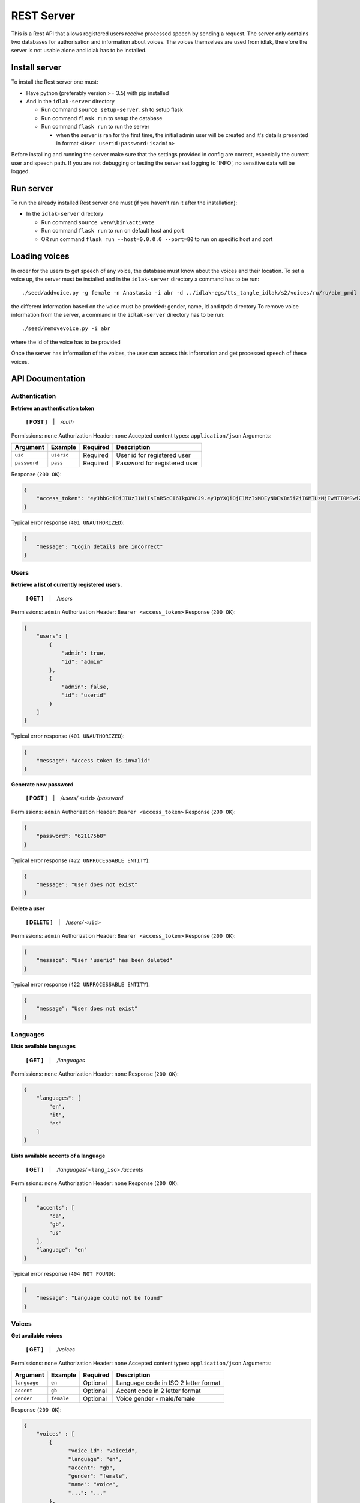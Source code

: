 .. _rest-server:

#############
REST Server
#############

This is a Rest API that allows registered users receive processed speech
by sending a request. The server only contains two databases for
authorisation and information about voices. The voices themselves are
used from idlak, therefore the server is not usable alone and idlak has
to be installed.

Install server
--------------

To install the Rest server one must:

-  Have python (preferably version >= 3.5) with pip installed
-  And in the ``idlak-server`` directory

   -  Run command ``source setup-server.sh`` to setup flask
   -  Run command ``flask run`` to setup the database
   -  Run command ``flask run`` to run the server

      -  when the server is ran for the first time, the initial admin
         user will be created and it's details presented in format
         ``<User userid:password:isadmin>``

Before installing and running the server make sure that the settings
provided in config are correct, especially the current user and speech
path. If you are not debugging or testing the server set logging to
'INFO', no sensitive data will be logged.

Run server
----------

To run the already installed Rest server one must (if you haven't ran it
after the installation):

-  In the ``idlak-server`` directory

   -  Run command ``source venv\bin\activate``
   -  Run command ``flask run`` to run on default host and port
   -  OR run command ``flask run --host=0.0.0.0 --port=80`` to run on
      specific host and port

Loading voices
--------------

In order for the users to get speech of any voice, the database must
know about the voices and their location. To set a voice up, the server
must be installed and in the ``idlak-server`` directory a command has to
be run:

::

    ./seed/addvoice.py -g female -n Anastasia -i abr -d ../idlak-egs/tts_tangle_idlak/s2/voices/ru/ru/abr_pmdl

the different information based on the voice must be provided: gender,
name, id and tpdb directory To remove voice information from the server,
a command in the ``idlak-server`` directory has to be run:

::

    ./seed/removevoice.py -i abr

where the id of the voice has to be provided

Once the server has information of the voices, the user can access this
information and get processed speech of these voices.


API Documentation
-----------------

Authentication
^^^^^^^^^^^^^^

**Retrieve an authentication token**

    **[ POST ]** ‏‏‎ ‏‏‎ ‏‏‎ \| ‏‏‎ ‏‏‎ ‏‏‎ */auth*

Permissions: ``none``\  Authorization Header: ``none``\  Accepted
content types: ``application/json``\  Arguments:

+----------------+--------------+------------+--------------------------------+
| Argument       | Example      | Required   | Description                    |
+================+==============+============+================================+
| ``uid``        | ``userid``   | Required   | User id for registered user    |
+----------------+--------------+------------+--------------------------------+
| ``password``   | ``pass``     | Required   | Password for registered user   |
+----------------+--------------+------------+--------------------------------+

Response (``200 OK``):

.. code:: json

    {
        "access_token": "eyJhbGciOiJIUzI1NiIsInR5cCI6IkpXVCJ9.eyJpYXQiOjE1MzIxMDEyNDEsIm5iZiI6MTUzMjEwMTI0MSwiZXhwIjoxNTMyMTA0ODQxLCJzdWIiOiJhZG1pbiJ9.gxTh6ubxqb7lqSZnWnQeWCXOS9u6cJ7skMBUbm2gJiI"
    }

Typical error response (``401 UNAUTHORIZED``):

.. code:: json

    {
        "message": "Login details are incorrect"
    }

Users
^^^^^

**Retrieve a list of currently registered users.**\

    **[ GET ]** ‏‏‎ ‏‏‎ ‏‏‎ \| ‏‏‎ ‏‏‎ ‏‏‎ */users*

Permissions: ``admin``\  Authorization Header:
``Bearer <access_token>``\  Response (``200 OK``):

.. code:: json

    {
        "users": [
            {
                "admin": true,
                "id": "admin"
            },
            {
                "admin": false,
                "id": "userid"
            }
        ]
    }

Typical error response (``401 UNAUTHORIZED``):

.. code:: json

    {
        "message": "Access token is invalid"
    }

**Generate new password**

    **[ POST ]** ‏‏‎ ‏‏‎ ‏‏‎ \| ‏‏‎ ‏‏‎ ‏‏‎ */users/* ``<uid>`` */password*

Permissions: ``admin``\  Authorization Header:
``Bearer <access_token>``\  Response (``200 OK``):

.. code:: json

    {
        "password": "621175b8"
    }

Typical error response (``422 UNPROCESSABLE ENTITY``):

.. code:: json

    {
        "message": "User does not exist"
    }

**Delete a user**

    **[ DELETE ]** ‏‏‎ ‏‏‎ ‏‏‎ \| ‏‏‎ ‏‏‎ ‏‏‎ */users/* ``<uid>``

Permissions: ``admin``\  Authorization Header:
``Bearer <access_token>``\  Response (``200 OK``):

.. code:: json

    {
        "message": "User 'userid' has been deleted"
    }

Typical error response (``422 UNPROCESSABLE ENTITY``):

.. code:: json

    {
        "message": "User does not exist"
    }

Languages
^^^^^^^^^

**Lists available languages**

    **[ GET ]** ‏‏‎ ‏‏‎ ‏‏‎ \| ‏‏‎ ‏‏‎ ‏‏‎ */languages*

Permissions: ``none``\  Authorization Header: ``none``\  Response
(``200 OK``):

.. code:: json

    {
        "languages": [
            "en",
            "it",
            "es"
        ]
    }

**Lists available accents of a language**

    **[ GET ]** ‏‏‎ ‏‏‎ ‏‏‎ \| ‏‏‎ ‏‏‎ ‏‏‎
    */languages/* ``<lang_iso>`` */accents*

Permissions: ``none``\  Authorization Header: ``none``\  Response
(``200 OK``):

.. code:: json

    {
        "accents": [
            "ca",
            "gb",
            "us"
        ],
        "language": "en"
    }

Typical error response (``404 NOT FOUND``):

.. code:: json

    {
        "message": "Language could not be found"
    }

Voices
^^^^^^

**Get available voices**

    **[ GET ]** ‏‏‎ ‏‏‎ ‏‏‎ \| ‏‏‎ ‏‏‎ ‏‏‎ */voices*

Permissions: ``none``\  Authorization Header: ``none``\  Accepted
content types: ``application/json``\  Arguments:

+----------------+--------------+------------+----------------------------------------+
| Argument       | Example      | Required   | Description                            |
+================+==============+============+========================================+
| ``language``   | ``en``       | Optional   | Language code in ISO 2 letter format   |
+----------------+--------------+------------+----------------------------------------+
| ``accent``     | ``gb``       | Optional   | Accent code in 2 letter format         |
+----------------+--------------+------------+----------------------------------------+
| ``gender``     | ``female``   | Optional   | Voice gender - male/female             |
+----------------+--------------+------------+----------------------------------------+

Response (``200 OK``):

.. code:: json

    {
        "voices" : [
            {
                  "voice_id": "voiceid",
                  "language": "en",
                  "accent": "gb",
                  "gender": "female",
                  "name": "voice",
                  "...": "..."
            },
            "..."
        ]
    }

Typical error response (``204 NO CONTENT``):

.. code:: json

    {
        "message": "No voices were found"
    }

--------------

**Get voice details**

    **[ GET ]** ‏‏‎ ‏‏‎ ‏‏‎ \| ‏‏‎ ‏‏‎ ‏‏‎ */voices/* ``<voice_id>``

Permissions: ``none``\  Authorization Header: ``none``\  Response
(``200 OK``):

.. code:: json

    {
          "voice_id": "voiceid",
          "language": "en",
          "accent": "gb",
          "gender": "female",
          "name": "voice",
          "...": "..."
    }

Typical error response (``404 NO CONTENT``):

.. code:: json

    {
        "message": "Voice could not be found"
    }

Speech Synthesis
^^^^^^^^^^^^^^^^

**Synthesise speech**

    **[ POST ]** ‏‏‎ ‏‏‎ ‏‏‎ \| ‏‏‎ ‏‏‎ ‏‏‎ */speech*

Permissions: ``none``\  Authorization Header:
``Bearer <access_token>``\  Accepted content types:
``application/json``\  Arguments:

+--------------------+---------------+------------+--------------------------------------------------+
| Argument           | Example       | Required   | Description                                      |
+====================+===============+============+==================================================+
| ``voice_id``       | ``voiceid``   | Required   | Voice ID                                         |
+--------------------+---------------+------------+--------------------------------------------------+
| ``audio_format``   | ``mp3``       | Optional   | Audio file format - wav/ogg/mp3 (default: wav)   |
+--------------------+---------------+------------+--------------------------------------------------+
| ``text``           | ``Hello``     | Required   | Text input for speech synthesis                  |
+--------------------+---------------+------------+--------------------------------------------------+

Response (``200 OK``): Streamed audio file. Typical error response
(``400 BAD REQUEST``):

.. code:: json

    {
          "message": "Voice could not be found"
    }

Error Codes and Messages
^^^^^^^^^^^^^^^^^^^^^^^^

+---------------------------------+--------------------------------------------------------------+
| Status Code                     | Possible outcome                                             |
+=================================+==============================================================+
| ``204 No Content``              | The query was successful but gave no results.                |
+---------------------------------+--------------------------------------------------------------+
| ``400 Bad Request``             | Voice could not be found,                                    |
|                                 | the voice id is incorrect.                                   |
+---------------------------------+--------------------------------------------------------------+
| ``401 Unauthorized``            | Wrong login details;                                         |
|                                 | Access token has expired / is invalid;                       |
|                                 | User doesn't have permissions required to                    |
|                                 | access (admin permissions).                                  |
+---------------------------------+--------------------------------------------------------------+
| ``404 Not Found``               | Requested data could not be found.                           |
+---------------------------------+--------------------------------------------------------------+
| ``422 Unprocessable Entity``    | User already exists;                                         |
|                                 | User does not exist;                                         |
|                                 | User is the only admin, there must be at least               |
|                                 | one admin in the system.                                     |
+---------------------------------+--------------------------------------------------------------+
| ``501 Not Implemented``         | The endpoint is not implemented yet.                         |
+---------------------------------+--------------------------------------------------------------+
| ``500 Internal Server Error``   | Something went wrong on the server,                          |
|                                 | the admins should be informed about the error                |
+---------------------------------+--------------------------------------------------------------+

Look at the README:
https://github.com/Idlak/idlak/tree/master/idlak-server
